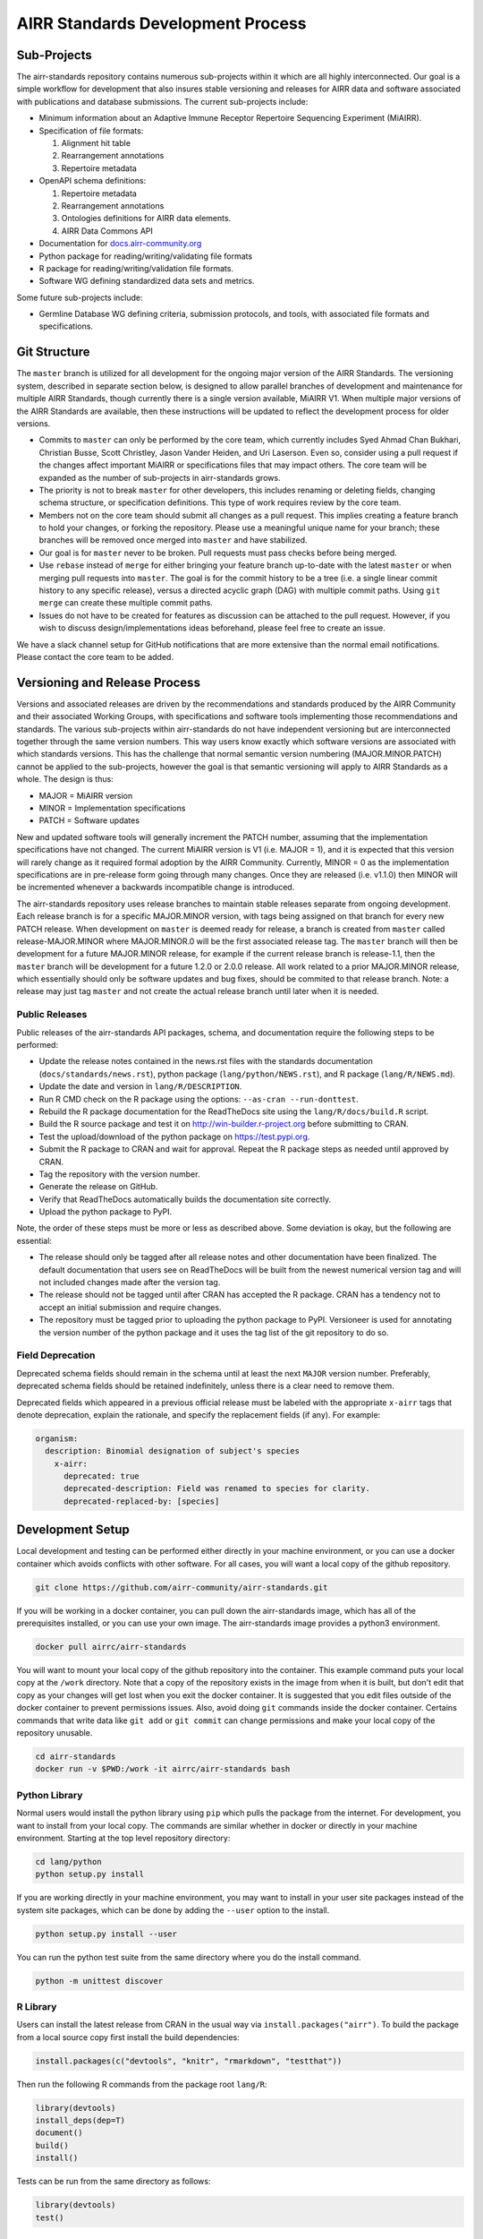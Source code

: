 ==================================
AIRR Standards Development Process
==================================


Sub-Projects
============

The airr-standards repository contains numerous sub-projects within it
which are all highly interconnected. Our goal is a simple workflow for
development that also insures stable versioning and releases for AIRR
data and software associated with publications and database
submissions. The current sub-projects include:

-  Minimum information about an Adaptive Immune Receptor Repertoire
   Sequencing Experiment (MiAIRR).

-  Specification of file formats:

   1. Alignment hit table

   2. Rearrangement annotations

   3. Repertoire metadata

-  OpenAPI schema definitions:

   1. Repertoire metadata

   2. Rearrangement annotations

   3. Ontologies definitions for AIRR data elements.

   4. AIRR Data Commons API

-  Documentation for `docs.airr-community.org`__

-  Python package for reading/writing/validating file formats

-  R package for reading/writing/validation file formats.

-  Software WG defining standardized data sets and metrics.

.. __: http://docs.airr-community.org

Some future sub-projects include:

-  Germline Database WG defining criteria, submission protocols, and
   tools, with associated file formats and specifications.


Git Structure
=============

The ``master`` branch is utilized for all development for the ongoing
major version of the AIRR Standards. The versioning system, described
in separate section below, is designed to allow parallel branches of
development and maintenance for multiple AIRR Standards, though
currently there is a single version available, MiAIRR V1. When
multiple major versions of the AIRR Standards are available, then
these instructions will be updated to reflect the development process
for older versions.

-  Commits to ``master`` can only be performed by the core team, which
   currently includes Syed Ahmad Chan Bukhari, Christian Busse, Scott
   Christley, Jason Vander Heiden, and Uri Laserson. Even so, consider
   using a pull request if the changes affect important MiAIRR or
   specifications files that may impact others. The core team will be
   expanded as the number of sub-projects in airr-standards grows.

-  The priority is not to break ``master`` for other developers, this
   includes renaming or deleting fields, changing schema structure, or
   specification definitions. This type of work requires review by the
   core team.

-  Members not on the core team should submit all changes as a pull
   request. This implies creating a feature branch to hold your
   changes, or forking the repository. Please use a meaningful unique
   name for your branch; these branches will be removed once merged
   into ``master`` and have stabilized.

-  Our goal is for ``master`` never to be broken. Pull requests must
   pass checks before being merged.

-  Use ``rebase`` instead of ``merge`` for either bringing your feature
   branch up-to-date with the latest ``master`` or when merging pull
   requests into ``master``. The goal is for the commit history to be a
   tree (i.e. a single linear commit history to any specific release),
   versus a directed acyclic graph (DAG) with multiple commit
   paths. Using ``git merge`` can create these multiple commit paths.

-  Issues do not have to be created for features as discussion can be
   attached to the pull request. However, if you wish to discuss
   design/implementations ideas beforehand, please feel free to create
   an issue.

We have a slack channel setup for GitHub notifications that are more
extensive than the normal email notifications. Please contact the core
team to be added.


Versioning and Release Process
==============================

Versions and associated releases are driven by the recommendations and
standards produced by the AIRR Community and their associated Working
Groups, with specifications and software tools implementing those
recommendations and standards. The various sub-projects within
airr-standards do not have independent versioning but are
interconnected together through the same version numbers. This way
users know exactly which software versions are associated with which
standards versions. This has the challenge that normal semantic
version numbering (MAJOR.MINOR.PATCH) cannot be applied to the
sub-projects, however the goal is that semantic versioning will apply
to AIRR Standards as a whole. The design is thus:

-  MAJOR = MiAIRR version
-  MINOR = Implementation specifications
-  PATCH = Software updates

New and updated software tools will generally increment the PATCH
number, assuming that the implementation specifications have not
changed. The current MiAIRR version is V1 (i.e. MAJOR = 1), and it is
expected that this version will rarely change as it required formal
adoption by the AIRR Community. Currently, MINOR = 0 as the
implementation specifications are in pre-release form going through
many changes. Once they are released (i.e. v1.1.0) then MINOR will be
incremented whenever a backwards incompatible change is introduced.

The airr-standards repository uses release branches to maintain stable
releases separate from ongoing development. Each release branch is for
a specific MAJOR.MINOR version, with tags being assigned on that
branch for every new PATCH release. When development on ``master`` is
deemed ready for release, a branch is created from ``master`` called
release-MAJOR.MINOR where MAJOR.MINOR.0 will be the first associated
release tag. The ``master`` branch will then be development for a future
MAJOR.MINOR release, for example if the current release branch is
release-1.1, then the ``master`` branch will be development for a future
1.2.0 or 2.0.0 release. All work related to a prior MAJOR.MINOR
release, which essentially should only be software updates and bug
fixes, should be commited to that release branch. Note: a release may
just tag ``master`` and not create the actual release branch until later
when it is needed.

Public Releases
---------------

Public releases of the airr-standards API packages, schema, and documentation
require the following steps to be performed:

- Update the release notes contained in the news.rst files with the standards
  documentation (``docs/standards/news.rst``), python package (``lang/python/NEWS.rst``),
  and R package (``lang/R/NEWS.md``).
- Update the date and version in ``lang/R/DESCRIPTION``.
- Run R CMD check on the R package using the options: ``--as-cran --run-donttest``.
- Rebuild the R package documentation for the ReadTheDocs site using the
  ``lang/R/docs/build.R`` script.
- Build the R source package and test it on http://win-builder.r-project.org before submitting to CRAN.
- Test the upload/download of the python package on https://test.pypi.org.
- Submit the R package to CRAN and wait for approval.
  Repeat the R package steps as needed until approved by CRAN.
- Tag the repository with the version number.
- Generate the release on GitHub.
- Verify that ReadTheDocs automatically builds the documentation site correctly.
- Upload the python package to PyPI.

Note, the order of these steps must be more or less as described above.  Some deviation is okay,
but the following are essential:

- The release should only be tagged after all release notes and other documentation
  have been finalized. The default documentation that users see on ReadTheDocs will
  be built from the newest numerical version tag and will not included changes made after the
  version tag.
- The release should not be tagged until after CRAN has accepted the R package.
  CRAN has a tendency not to accept an initial submission and require changes.
- The repository must be tagged prior to uploading the python package to PyPI.
  Versioneer is used for annotating the version number of the python package and it
  uses the tag list of the git repository to do so.

Field Deprecation
-----------------

Deprecated schema fields should remain in the schema until at least
the next ``MAJOR`` version number. Preferably, deprecated schema fields
should be retained indefinitely, unless there is a clear need to remove
them.

Deprecated fields which appeared in a previous official release must be
labeled with the appropriate ``x-airr`` tags that denote deprecation,
explain the rationale, and specify the replacement fields (if any).
For example:

.. code-block:: yaml

  organism:
    description: Binomial designation of subject's species
      x-airr:
        deprecated: true
        deprecated-description: Field was renamed to species for clarity.
        deprecated-replaced-by: [species]


Development Setup
=================

Local development and testing can be performed either directly in your machine
environment, or you can use a docker container which avoids conflicts with other
software. For all cases, you will want a local copy of the github repository.

.. code-block:: bash

  git clone https://github.com/airr-community/airr-standards.git

If you will be working in a docker container, you can pull down the airr-standards
image, which has all of the prerequisites installed, or you can use your own image.
The airr-standards image provides a python3 environment.

.. code-block:: bash

  docker pull airrc/airr-standards

You will want to mount your local copy of the github repository into the container.
This example command puts your local copy at the ``/work`` directory. Note that a copy
of the repository exists in the image from when it is built, but don't edit that copy
as your changes will get lost when you exit the docker container. It is suggested
that you edit files outside of the docker container to prevent permissions issues. Also,
avoid doing ``git`` commands inside the docker container. Certains commands that write
data like ``git add`` or ``git commit`` can change permissions and make your local
copy of the repository unusable.

.. code-block:: bash

  cd airr-standards
  docker run -v $PWD:/work -it airrc/airr-standards bash

Python Library
--------------

Normal users would install the python library using ``pip`` which pulls the package
from the internet. For development, you want to install from your local copy. The
commands are similar whether in docker or directly in your machine environment.
Starting at the top level repository directory:

.. code-block:: bash

  cd lang/python
  python setup.py install

If you are working directly in your machine environment, you may want to install in your
user site packages instead of the system site packages, which can be done by adding
the ``--user`` option to the install.

.. code-block:: bash

  python setup.py install --user

You can run the python test suite from the same directory where you do the install command.

.. code-block:: bash

  python -m unittest discover

R Library
---------

Users can install the latest release from CRAN in the usual way via ``install.packages("airr")``.
To build the package from a local source copy first install the build dependencies:

.. code-block:: R

  install.packages(c("devtools", "knitr", "rmarkdown", "testthat"))

Then run the following R commands from the package root ``lang/R``:

.. code-block:: R

  library(devtools)
  install_deps(dep=T)
  document()
  build()
  install()

Tests can be run from the same directory as follows:

.. code-block:: R

  library(devtools)
  test()

Documentation
-------------

The documentation at `docs.airr-community.org`__ is built using ``sphinx`` in a python3
environment. From the top level airr-standards directory, run this command to build a
local version of the website.

.. code-block:: bash

  sphinx-build -a -E -b html docs docs/_build/html

The documentation can then be viewed in your browser by opening the file ``docs/_build/html/index.html``.

.. __: http://docs.airr-community.org


Code Style
==========

General Guidelines
------------------

-  Do not commit ``.gitignore`` files or IDE project files.

Python
------

-  Follow `PEP8`_.
-  Use `Google style docstrings`_ for inline documentation.

.. _`PEP8`: https://www.python.org/dev/peps/pep-0008
.. _`Google style docstrings`: https://sphinxcontrib-napoleon.readthedocs.io/en/latest/example_google.html

R
---

-  Follow the `Bioconductor style`_, except use ``snake_case`` for
   variable names and a single `#` for comments.
-  Use `roxygen2`_ for inline documentation and namespace management.
  
.. _`Bioconductor style`: https://bioconductor.org/developers/how-to/coding-style/
.. _`roxygen2`: https://github.com/klutometis/roxygen
